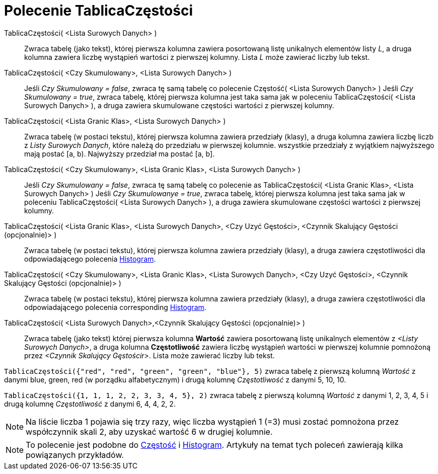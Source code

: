 = Polecenie TablicaCzęstości
:page-en: commands/FrequencyTable
ifdef::env-github[:imagesdir: /en/modules/ROOT/assets/images]

TablicaCzęstości( <Lista Surowych Danych> )::
  Zwraca tabelę (jako tekst), której pierwsza kolumna zawiera posortowaną listę unikalnych elementów listy _L_, 
a druga kolumna zawiera liczbę wystąpień wartości z pierwszej kolumny. Lista _L_ może zawierać liczby lub tekst.

TablicaCzęstości( <Czy Skumulowany>, <Lista Surowych Danych> )::
  Jeśli _Czy Skumulowany = false_, zwraca tę samą tabelę co polecenie Częstość( <Lista Surowych Danych> )
  Jeśli _Czy Skumulowany = true_, zwraca tabelę, której pierwsza kolumna jest taka sama jak w poleceniu TablicaCzęstości( <Lista Surowych Danych> ), a
  druga zawiera skumulowane częstości wartości z pierwszej kolumny.

TablicaCzęstości( <Lista Granic Klas>, <Lista Surowych Danych> )::
  Zwraca tabelę (w postaci tekstu), której pierwsza kolumna zawiera przedziały (klasy), a druga kolumna zawiera liczbę liczb 
z _Listy Surowych Danych_, które należą do przedziału w pierwszej kolumnie. wszystkie przedziały z wyjątkiem najwyższego mają
  postać [a, b). Najwyższy przedział ma postać [a, b].

TablicaCzęstości( <Czy Skumulowany>, <Lista Granic Klas>, <Lista Surowych Danych> )::
  Jeśli _Czy Skumulowany = false_, zwraca tę samą tabelę co polecenie as TablicaCzęstości( <Lista Granic Klas>, <Lista Surowych Danych> )
  Jeśli _Czy Skumulowanye = true_, zwraca tabelę, której pierwsza kolumna jest taka sama jak w poleceniu TablicaCzęstości( <Lista Surowych Danych> ), a
  druga zawiera skumulowane częstości wartości z pierwszej kolumny.

TablicaCzęstości( <Lista Granic Klas>, <Lista Surowych Danych>, <Czy Uzyć Gęstości>, <Czynnik Skalujący Gęstości (opcjonalnie)> )::
  Zwraca tabelę (w postaci tekstu), której pierwsza kolumna zawiera przedziały (klasy), a druga zawiera częstotliwości dla odpowiadającego polecenia 
xref:/commands/Histogram.adoc[Histogram].

TablicaCzęstości( <Czy Skumulowany>, <Lista Granic Klas>, <Lista Surowych Danych>, <Czy Uzyć Gęstości>, <Czynnik Skalujący Gęstości (opcjonalnie)> )::
   Zwraca tabelę (w postaci tekstu), której pierwsza kolumna zawiera przedziały (klasy), a druga zawiera częstotliwości dla odpowiadającego polecenia
  corresponding xref:/commands/Histogram.adoc[Histogram].

TablicaCzęstości( <Lista Surowych Danych>,<Czynnik Skalujący Gęstości (opcjonalnie)> )::
  Zwraca tabelę (jako tekst) której pierwsza kolumna *Wartość* zawiera posortowaną listę unikalnych elementów z _<Listy Surowych Danych>_,
a druga kolumna *Częstotliwość* zawiera liczbę wystąpień wartości w pierwszej kolumnie pomnożoną przez
  _<Czynnik Skalujący Gęstościr>_. Lista może zawierać liczby lub tekst.

[EXAMPLE]
====

`++TablicaCzęstości({"red", "red", "green", "green", "blue"}, 5)++` zwraca tabelę z pierwszą kolumną _Wartość_ z danymi
blue, green, red (w porządku alfabetycznym) i drugą kolumnę _Częstotliwość_ z danymi 5, 10, 10.

====

[EXAMPLE]
====

`++TablicaCzęstości({1, 1, 1, 2, 2, 3, 3, 4, 5}, 2)++` zwraca tabelę z pierwszą kolumną _Wartość_ z danymi 1, 2, 3, 4,
5 i drugą kolumnę _Częstotliwość_ z danymi 6, 4, 4, 2, 2.

====

[NOTE]
====

Na liście liczba 1 pojawia się trzy razy, więc liczba wystąpień 1 (=3) musi zostać pomnożona przez współczynnik skali 2, 
aby uzyskać wartość 6 w drugiej kolumnie.
====

[NOTE]
====

To polecenie jest podobne do xref:/commands/Częstość.adoc[Częstość] i xref:/commands/Histogram.adoc[Histogram]. 
Artykuły na temat tych poleceń zawierają kilka powiązanych przykładów.

====
